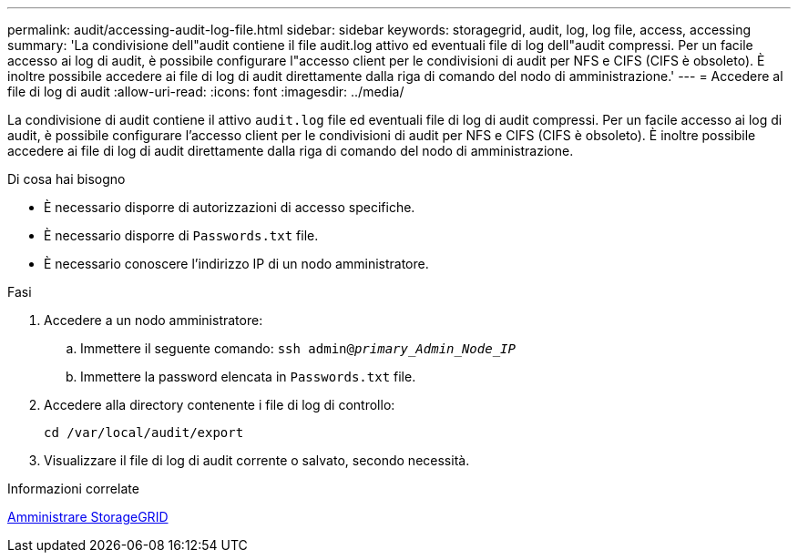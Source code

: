 ---
permalink: audit/accessing-audit-log-file.html 
sidebar: sidebar 
keywords: storagegrid, audit, log, log file, access, accessing 
summary: 'La condivisione dell"audit contiene il file audit.log attivo ed eventuali file di log dell"audit compressi. Per un facile accesso ai log di audit, è possibile configurare l"accesso client per le condivisioni di audit per NFS e CIFS (CIFS è obsoleto). È inoltre possibile accedere ai file di log di audit direttamente dalla riga di comando del nodo di amministrazione.' 
---
= Accedere al file di log di audit
:allow-uri-read: 
:icons: font
:imagesdir: ../media/


[role="lead"]
La condivisione di audit contiene il attivo `audit.log` file ed eventuali file di log di audit compressi. Per un facile accesso ai log di audit, è possibile configurare l'accesso client per le condivisioni di audit per NFS e CIFS (CIFS è obsoleto). È inoltre possibile accedere ai file di log di audit direttamente dalla riga di comando del nodo di amministrazione.

.Di cosa hai bisogno
* È necessario disporre di autorizzazioni di accesso specifiche.
* È necessario disporre di `Passwords.txt` file.
* È necessario conoscere l'indirizzo IP di un nodo amministratore.


.Fasi
. Accedere a un nodo amministratore:
+
.. Immettere il seguente comando: `ssh admin@_primary_Admin_Node_IP_`
.. Immettere la password elencata in `Passwords.txt` file.


. Accedere alla directory contenente i file di log di controllo:
+
`cd /var/local/audit/export`

. Visualizzare il file di log di audit corrente o salvato, secondo necessità.


.Informazioni correlate
xref:../admin/index.adoc[Amministrare StorageGRID]
